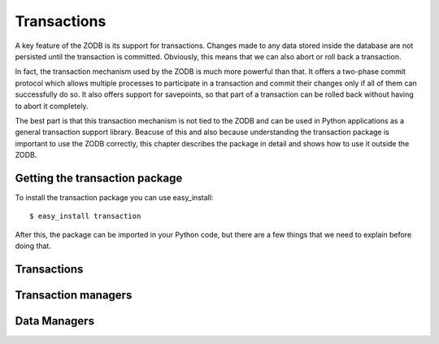 ============
Transactions
============

A key feature of the ZODB is its support for transactions. Changes made to any
data stored inside the database are not persisted until the transaction is
committed. Obviously, this means that we can also abort or roll back a
transaction.

In fact, the transaction mechanism used by the ZODB is much more powerful than
that. It offers a two-phase commit protocol which allows multiple processes to
participate in a transaction and commit their changes only if all of them can
successfully do so. It also offers support for savepoints, so that part of a
transaction can be rolled back without having to abort it completely.

The best part is that this transaction mechanism is not tied to the ZODB and
can be used in Python applications as a general transaction support library.
Beacuse of this and also because understanding the transaction package is
important to use the ZODB correctly, this chapter describes the package in
detail and shows how to use it outside the ZODB.

Getting the transaction package
===============================

To install the transaction package you can use easy_install::

    $ easy_install transaction

After this, the package can be imported in your Python code, but there are a
few things that we need to explain before doing that.

Transactions
============



Transaction managers
====================



Data Managers
=============



